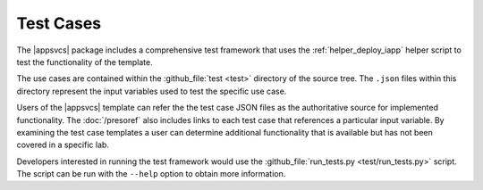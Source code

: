 .. |labmodule| replace:: 4
.. |labnum| replace:: 3
.. |labdot| replace:: |labmodule|\ .\ |labnum|
.. |labund| replace:: |labmodule|\ _\ |labnum|
.. |labname| replace:: Lab\ |labdot|
.. |labnameund| replace:: Lab\ |labund|

Test Cases
----------

The |appsvcs| package includes a comprehensive test framework that uses the 
:ref:`helper_deploy_iapp` helper script to test the functionality of the
template. 

The use cases are contained within the :github_file:`test <test>` directory of
the source tree.  The ``.json`` files within this directory represent the input
variables used to test the specific use case.

Users of the |appsvcs| template can refer the the test case JSON files as the 
authoritative source for implemented functionality.  The :doc:`/presoref` also
includes links to each test case that references a particular input variable.  
By examining the test case templates a user can determine additional 
functionality that is available but has not been covered in a specific lab.

Developers interested in running the test framework would use the 
:github_file:`run_tests.py <test/run_tests.py>` script.  The script can 
be run with the ``--help`` option to obtain more information.
